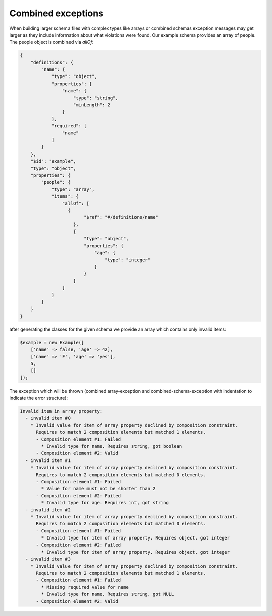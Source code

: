 Combined exceptions
===================

When building larger schema files with complex types like arrays or combined schemas exception messages may get larger as they include information about what violations were found.
Our example schema provides an array of people. The people object is combined via `allOf`:

.. code-block:: json

    {
        "definitions": {
            "name": {
                "type": "object",
                "properties": {
                    "name": {
                        "type": "string",
                        "minLength": 2
                    }
                },
                "required": [
                    "name"
                ]
            }
        },
        "$id": "example",
        "type": "object",
        "properties": {
            "people": {
                "type": "array",
                "items": {
                    "allOf": [
                      {
                            "$ref": "#/definitions/name"
                        },
                        {
                            "type": "object",
                            "properties": {
                                "age": {
                                    "type": "integer"
                                }
                            }
                        }
                    ]
                }
            }
        }
    }

after generating the classes for the given schema we provide an array which contains only invalid items:

.. code-block:: php

    $example = new Example([
        ['name' => false, 'age' => 42],
        ['name' => 'F', 'age' => 'yes'],
        5,
        []
    ]);

The exception which will be thrown (combined array-exception and combined-schema-exception with indentation to indicate the error structure):

.. code-block:: none

    Invalid item in array property:
      - invalid item #0
        * Invalid value for item of array property declined by composition constraint.
          Requires to match 2 composition elements but matched 1 elements.
          - Composition element #1: Failed
            * Invalid type for name. Requires string, got boolean
          - Composition element #2: Valid
      - invalid item #1
        * Invalid value for item of array property declined by composition constraint.
          Requires to match 2 composition elements but matched 0 elements.
          - Composition element #1: Failed
            * Value for name must not be shorter than 2
          - Composition element #2: Failed
            * Invalid type for age. Requires int, got string
      - invalid item #2
        * Invalid value for item of array property declined by composition constraint.
          Requires to match 2 composition elements but matched 0 elements.
          - Composition element #1: Failed
            * Invalid type for item of array property. Requires object, got integer
          - Composition element #2: Failed
            * Invalid type for item of array property. Requires object, got integer
      - invalid item #3
        * Invalid value for item of array property declined by composition constraint.
          Requires to match 2 composition elements but matched 1 elements.
          - Composition element #1: Failed
            * Missing required value for name
            * Invalid type for name. Requires string, got NULL
          - Composition element #2: Valid